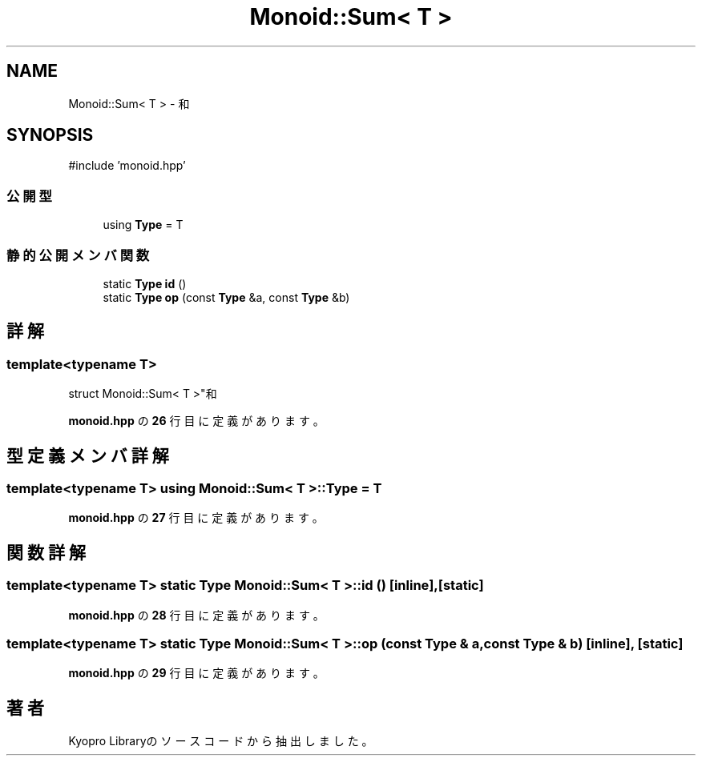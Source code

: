 .TH "Monoid::Sum< T >" 3 "Kyopro Library" \" -*- nroff -*-
.ad l
.nh
.SH NAME
Monoid::Sum< T > \- 和  

.SH SYNOPSIS
.br
.PP
.PP
\fR#include 'monoid\&.hpp'\fP
.SS "公開型"

.in +1c
.ti -1c
.RI "using \fBType\fP = T"
.br
.in -1c
.SS "静的公開メンバ関数"

.in +1c
.ti -1c
.RI "static \fBType\fP \fBid\fP ()"
.br
.ti -1c
.RI "static \fBType\fP \fBop\fP (const \fBType\fP &a, const \fBType\fP &b)"
.br
.in -1c
.SH "詳解"
.PP 

.SS "template<typename T>
.br
struct Monoid::Sum< T >"和 
.PP
 \fBmonoid\&.hpp\fP の \fB26\fP 行目に定義があります。
.SH "型定義メンバ詳解"
.PP 
.SS "template<typename T> using \fBMonoid::Sum\fP< T >::Type = T"

.PP
 \fBmonoid\&.hpp\fP の \fB27\fP 行目に定義があります。
.SH "関数詳解"
.PP 
.SS "template<typename T> static \fBType\fP \fBMonoid::Sum\fP< T >::id ()\fR [inline]\fP, \fR [static]\fP"

.PP
 \fBmonoid\&.hpp\fP の \fB28\fP 行目に定義があります。
.SS "template<typename T> static \fBType\fP \fBMonoid::Sum\fP< T >::op (const \fBType\fP & a, const \fBType\fP & b)\fR [inline]\fP, \fR [static]\fP"

.PP
 \fBmonoid\&.hpp\fP の \fB29\fP 行目に定義があります。

.SH "著者"
.PP 
 Kyopro Libraryのソースコードから抽出しました。
